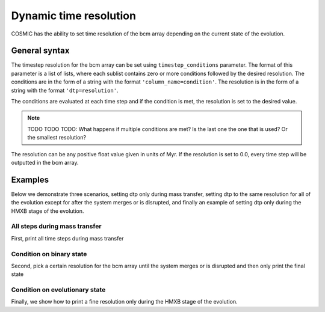***********************
Dynamic time resolution
***********************

COSMIC has the ability to set time resolution of the bcm array depending on the current state of the evolution.

.. ipython::

    In [1]: from cosmic.sample.initialbinarytable import InitialBinaryTable

    In [2]: from cosmic.evolve import Evolve

General syntax
==============

The timestep resolution for the bcm array can be set using ``timestep_conditions`` parameter. The format of
this parameter is a list of lists, where each sublist contains zero or more conditions followed by the desired
resolution. The conditions are in the form of a string with the format ``'column_name=condition'``. The resolution
is in the form of a string with the format ``'dtp=resolution'``.

The conditions are evaluated at each time step and if the condition is met, the resolution is set to the desired value.

.. note::
    TODO TODO TODO: What happens if multiple conditions are met? Is the last one the one that is used? Or the smallest resolution?

The resolution can be any positive float value given in units of Myr. If the resolution is set to 0.0, every time step
will be outputted in the bcm array.

Examples
========

Below we demonstrate three scenarios, setting dtp only during mass transfer, setting dtp to the same resolution for all of the evolution except for after the system merges or is disrupted, and finally an example of setting dtp only during the HMXB stage of the evolution.

All steps during mass transfer
------------------------------

First, print all time steps during mass transfer

.. ipython::
    :okwarning:

    In [3]: single_binary = InitialBinaryTable.InitialBinaries(m1=7.806106, m2=5.381412, porb=2858.942021,
       ...:                                                    ecc=0.601408, tphysf=13700.0, kstar1=1, kstar2=1, metallicity=0.02)

    In [4]: BSEDict = {'xi': 1.0, 'bhflag': 1, 'neta': 0.5, 'windflag': 3, 'wdflag': 1, 'alpha1': 1.0, 'pts1': 0.001, 'pts3': 0.02, 'pts2': 0.01, 'epsnov': 0.001, 'hewind': 0.5, 'ck': 1000, 'bwind': 0.0, 'lambdaf': 0.0, 'mxns': 3.0, 'beta': -1.0, 'tflag': 1, 'acc2': 1.5, 'grflag' : 1, 'remnantflag': 4, 'ceflag': 0, 'eddfac': 1.0, 'ifflag': 0, 'bconst': 3000, 'sigma': 265.0, 'gamma': -2.0, 'pisn': 45.0, 'natal_kick_array' : [[-100.0,-100.0,-100.0,-100.0,0.0], [-100.0,-100.0,-100.0,-100.0,0.0]], 'bhsigmafrac' : 1.0, 'polar_kick_angle' : 90, 'qcrit_array' : [0.0,0.0,0.0,0.0,0.0,0.0,0.0,0.0,0.0,0.0,0.0,0.0,0.0,0.0,0.0,0.0], 'cekickflag' : 2, 'cehestarflag' : 0, 'cemergeflag' : 0, 'ecsn' : 2.25, 'ecsn_mlow' : 1.6, 'aic' : 1, 'ussn' : 0, 'sigmadiv' :-20.0, 'qcflag' : 1, 'eddlimflag' : 0, 'fprimc_array' : [2.0/21.0,2.0/21.0,2.0/21.0,2.0/21.0,2.0/21.0,2.0/21.0,2.0/21.0,2.0/21.0,2.0/21.0,2.0/21.0,2.0/21.0,2.0/21.0,2.0/21.0,2.0/21.0,2.0/21.0,2.0/21.0], 'bhspinflag' : 0, 'bhspinmag' : 0.0, 'rejuv_fac' : 1.0, 'rejuvflag' : 0, 'htpmb' : 1, 'ST_cr' : 1, 'ST_tide' : 1, 'bdecayfac' : 1, 'rembar_massloss' : 0.5, 'kickflag' : 1, 'zsun' : 0.014, 'bhms_coll_flag' : 0, 'don_lim' : -1, 'acc_lim' : -1, 'rtmsflag' : 0, 'wd_mass_lim': 1}

    In [5]: # Define the condition for the time step
       ...: timestep_conditions = [['RRLO_1>=1', 'dtp=0.0'], ['RRLO_2>=1', 'dtp=0.0']]

    In [6]: bpp, bcm, initC, kick_info = Evolve.evolve(initialbinarytable=single_binary, BSEDict=BSEDict,
       ...:                                            timestep_conditions=timestep_conditions)

    In [7]: print(bcm[['tphys', 'kstar_1', 'kstar_2', 'mass_1', 'mass_2', 'RRLO_1', 'RRLO_2']])


Condition on binary state
-------------------------
Second, pick a certain resolution for the bcm array until the system merges or is disrupted and then only print the final state

.. ipython::
    :okwarning:

    In [8]: timestep_conditions = [['binstate=0', 'dtp=1.0']]

    In [9]: bpp, bcm, initC, kick_info = Evolve.evolve(initialbinarytable=single_binary, BSEDict=BSEDict,
       ...:                                            timestep_conditions=timestep_conditions)

    In [10]: print(bcm[['tphys', 'kstar_1', 'kstar_2', 'mass_1', 'mass_2', 'bin_state']])


Condition on evolutionary state
-------------------------------
Finally, we show how to print a fine resolution only during the HMXB stage of the evolution.

.. ipython::
    :okwarning:

    In [11]: single_binary = InitialBinaryTable.InitialBinaries(m1=85.543645, m2=84.99784, porb=446.795757,
       ....:                                                    ecc=0.448872, tphysf=13700.0,
       ....:                                                    kstar1=1, kstar2=1, metallicity=0.002)

    In [12]: BSEDict = {'xi': 1.0, 'bhflag': 1, 'neta': 0.5, 'windflag': 3, 'wdflag': 1, 'alpha1': 1.0, 'pts1': 0.001, 'pts3': 0.02, 'pts2': 0.01, 'epsnov': 0.001, 'hewind': 0.5, 'ck': 1000, 'bwind': 0.0, 'lambdaf': 0.0, 'mxns': 3.0, 'beta': -1.0, 'tflag': 1, 'acc2': 1.5, 'grflag' : 1, 'remnantflag': 4, 'ceflag': 0, 'eddfac': 1.0, 'ifflag': 0, 'bconst': 3000, 'sigma': 265.0, 'gamma': -2.0, 'pisn': 45.0, 'natal_kick_array' : [[-100.0,-100.0,-100.0,-100.0,0.0], [-100.0,-100.0,-100.0,-100.0,0.0]], 'bhsigmafrac' : 1.0, 'polar_kick_angle' : 90, 'qcrit_array' : [0.0,0.0,0.0,0.0,0.0,0.0,0.0,0.0,0.0,0.0,0.0,0.0,0.0,0.0,0.0,0.0], 'cekickflag' : 2, 'cehestarflag' : 0, 'cemergeflag' : 0, 'ecsn' : 2.25, 'ecsn_mlow' : 1.6, 'aic' : 1, 'ussn' : 0, 'sigmadiv' :-20.0, 'qcflag' : 1, 'eddlimflag' : 0, 'fprimc_array' : [2.0/21.0,2.0/21.0,2.0/21.0,2.0/21.0,2.0/21.0,2.0/21.0,2.0/21.0,2.0/21.0,2.0/21.0,2.0/21.0,2.0/21.0,2.0/21.0,2.0/21.0,2.0/21.0,2.0/21.0,2.0/21.0], 'bhspinflag' : 0, 'bhspinmag' : 0.0, 'rejuv_fac' : 1.0, 'rejuvflag' : 0, 'htpmb' : 1, 'ST_cr' : 1, 'ST_tide' : 1, 'bdecayfac' : 1, 'rembar_massloss' : 0.5, 'kickflag' : 1, 'zsun' : 0.014, 'bhms_coll_flag' : 0, 'don_lim' : -1, 'acc_lim' : -1, 'rtmsflag' : 0, 'wd_mass_lim': 1}

    In [13]: timestep_conditions = [['kstar_1=14', 'kstar_2<10','dtp=0.1'], ['kstar_2=14', 'kstar_1<10','dtp=0.1']]

    In [14]: bpp, bcm, initC, kick_info = Evolve.evolve(initialbinarytable=single_binary, BSEDict=BSEDict,
       ....:                                            timestep_conditions=timestep_conditions)

    In [15]: print(bcm[['tphys', 'kstar_1', 'kstar_2', 'mass_1', 'mass_2', 'bin_state']])
